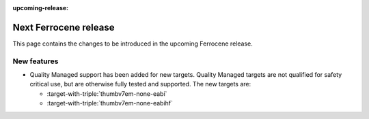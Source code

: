 .. SPDX-License-Identifier: MIT OR Apache-2.0
   SPDX-FileCopyrightText: The Ferrocene Developers

:upcoming-release:

Next Ferrocene release
======================

This page contains the changes to be introduced in the upcoming Ferrocene
release.

New features
------------

* Quality Managed support has been added for new targets. Quality Managed targets are not 
  qualified for safety critical use, but are otherwise fully tested and supported. The new
  targets are:

  * :target-with-triple:`thumbv7em-none-eabi`
  * :target-with-triple:`thumbv7em-none-eabihf`